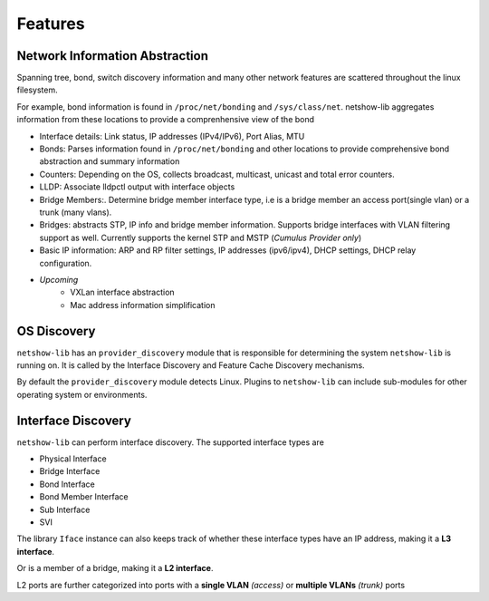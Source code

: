 Features
--------

Network Information Abstraction
===============================

Spanning tree, bond, switch discovery information and many other network
features are scattered throughout the linux filesystem.

For example, bond information is found in ``/proc/net/bonding`` and
``/sys/class/net``. netshow-lib aggregates information from these locations to
provide a comprenhensive view of the bond

* Interface details: Link status, IP addresses (IPv4/IPv6), Port Alias, MTU

* Bonds: Parses information found in ``/proc/net/bonding`` and other
  locations to provide comprehensive bond abstraction and summary information

* Counters: Depending on the OS, collects broadcast, multicast, unicast and
  total error counters.

* LLDP: Associate lldpctl output with interface objects

* Bridge Members:. Determine bridge member interface type, i.e is a
  bridge member an access port(single vlan) or a trunk (many vlans).

* Bridges: abstracts STP, IP info and bridge member information.
  Supports bridge interfaces with VLAN filtering support as well.
  Currently supports the kernel STP and MSTP (*Cumulus Provider only*)

* Basic IP information: ARP and RP filter settings, IP addresses (ipv6/ipv4),
  DHCP settings, DHCP relay configuration.

* *Upcoming*
   * VXLan interface abstraction
   * Mac address information simplification


OS Discovery
==============

``netshow-lib`` has an ``provider_discovery`` module that is responsible for
determining the system ``netshow-lib`` is running on. It is called
by the Interface Discovery and Feature Cache Discovery mechanisms.

By default the ``provider_discovery`` module detects Linux. Plugins
to ``netshow-lib`` can include sub-modules for other operating system
or environments.


Interface Discovery
===================

``netshow-lib`` can perform interface discovery. The supported
interface types are

* Physical Interface

* Bridge Interface

* Bond Interface

* Bond Member Interface

* Sub Interface

* SVI


The library ``Iface`` instance  can also keeps track of whether these interface types have an IP
address, making it a **L3 interface**.

Or is a member of a bridge, making it a **L2 interface**.

L2 ports are further categorized into ports with a **single VLAN** *(access)*
or **multiple VLANs** *(trunk)* ports


